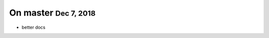 .. role:: small

.. role:: smaller


On master :small:`Dec 7, 2018`
-----------------------------------

- better docs
